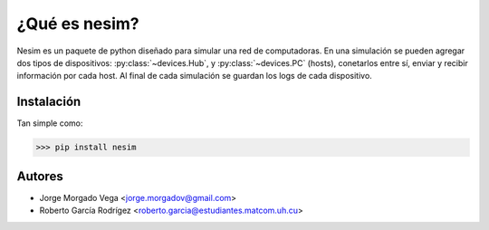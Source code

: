 ¿Qué es nesim?
===============

Nesim es un paquete de python diseñado para simular una red de computadoras. En una simulación se pueden agregar dos tipos de dispositivos: :py:class:`~devices.Hub`, y :py:class:`~devices.PC` (hosts), conetarlos entre sí, enviar y recibir información por cada host. Al final de cada simulación se guardan los logs de cada dispositivo.

Instalación
-----------

Tan simple como:

>>> pip install nesim

Autores
-------

* Jorge Morgado Vega <jorge.morgadov@gmail.com>
* Roberto García Rodrígez <roberto.garcia@estudiantes.matcom.uh.cu>



